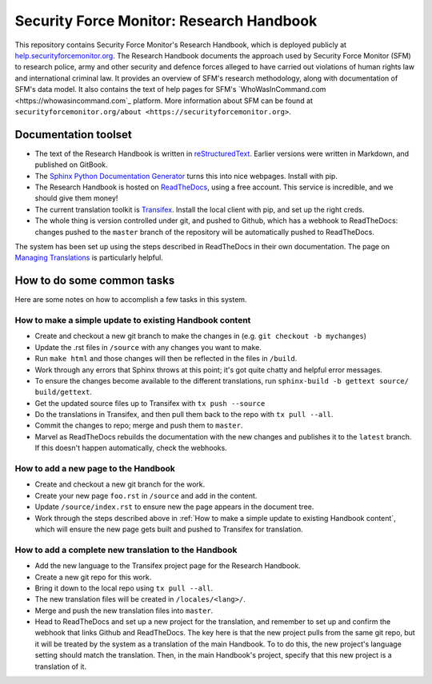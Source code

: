 Security Force Monitor: Research Handbook
=========================================

This repository contains Security Force Monitor's Research Handbook, which is deployed publicly at `help.securityforcemonitor.org <https://help.securityforcemonitor.org>`_. The Research Handbook documents the approach used by Security Force Monitor (SFM) to research police, army and other security and defence forces alleged to have carried out violations of human rights law and international criminal law. It provides an overview of SFM's research methodology, along with documentation of SFM's data model. It also contains the text of help pages for SFM's `WhoWasInCommand.com <https://whowasincommand.com`_ platform. More information about SFM can be found at ``securityforcemonitor.org/about <https://securityforcemonitor.org>``.

Documentation toolset
---------------------

- The text of the Research Handbook is written in `reStructuredText <https://docutils.sourceforge.io/rst.html>`_. Earlier versions were written in Markdown, and published on GitBook.
- The `Sphinx Python Documentation Generator <https://www.sphinx-doc.org/en/master/>`_ turns this into nice webpages. Install with pip.
- The Research Handbook is hosted on `ReadTheDocs <https://readthedocs.org>`_, using a free account. This service is incredible, and we should give them money!
- The current translation toolkit is `Transifex <https://transifex.com>`_. Install the local client with pip, and set up the right creds.
- The whole thing is version controlled under git, and pushed to Github, which has a webhook to ReadTheDocs: changes pushed to the ``master`` branch of the repository will be automatically pushed to ReadTheDocs.

The system has been set up using the steps described in ReadTheDocs in their own documentation. The page on `Managing Translations <https://docs.readthedocs.io/en/stable/guides/manage-translations.html>`_ is particularly helpful.

How to do some common tasks
---------------------------

Here are some notes on how to accomplish a few tasks in this system.

How to make a simple update to existing Handbook content
^^^^^^^^^^^^^^^^^^^^^^^^^^^^^^^^^^^^^^^^^^^^^^^^^^^^^^^^

- Create and checkout a new git branch to make the changes in (e.g. ``git checkout -b mychanges``)
- Update the .rst files in ``/source`` with any changes you want to make.
- Run ``make html`` and those changes will then be reflected in the files in ``/build``.
- Work through any errors that Sphinx throws at this point; it's got quite chatty and helpful error messages.
- To ensure the changes become available to the different translations, run ``sphinx-build -b gettext source/ build/gettext``.
- Get the updated source files up to Transifex with ``tx push --source``
- Do the translations in Transifex, and then pull them back to the repo with ``tx pull --all``.
- Commit the changes to repo; merge and push them to ``master``.
- Marvel as ReadTheDocs rebuilds the documentation with the new changes and publishes it to the ``latest`` branch. If this doesn't happen automatically, check the webhooks.

How to add a new page to the Handbook
^^^^^^^^^^^^^^^^^^^^^^^^^^^^^^^^^^^^^

- Create and checkout a new git branch for the work.
- Create your new page ``foo.rst`` in ``/source`` and add in the content.
- Update ``/source/index.rst`` to ensure new the page appears in the document tree.
- Work through the steps described above in :ref:`How to make a simple update to existing Handbook content`, which will ensure the new page gets built and pushed to Transifex for translation.

How to add a complete new translation to the Handbook
^^^^^^^^^^^^^^^^^^^^^^^^^^^^^^^^^^^^^^^^^^^^^^^^^^^^^

- Add the new language to the Transifex project page for the Research Handbook.
- Create a new git repo for this work.
- Bring it down to the local repo using ``tx pull --all``.
- The new translation files will be created in ``/locales/<lang>/``.
- Merge and push the new translation files into ``master``. 
- Head to ReadTheDocs and set up a new project for the translation, and remember to set up and confirm the webhook that links Github and ReadTheDocs. The key here is that the new project pulls from the same git repo, but it will be treated by the system as a translation of the main Handbook. To to do this, the new project's language setting should match the translation. Then, in the main Handbook's project, specify that this new project is a translation of it.
